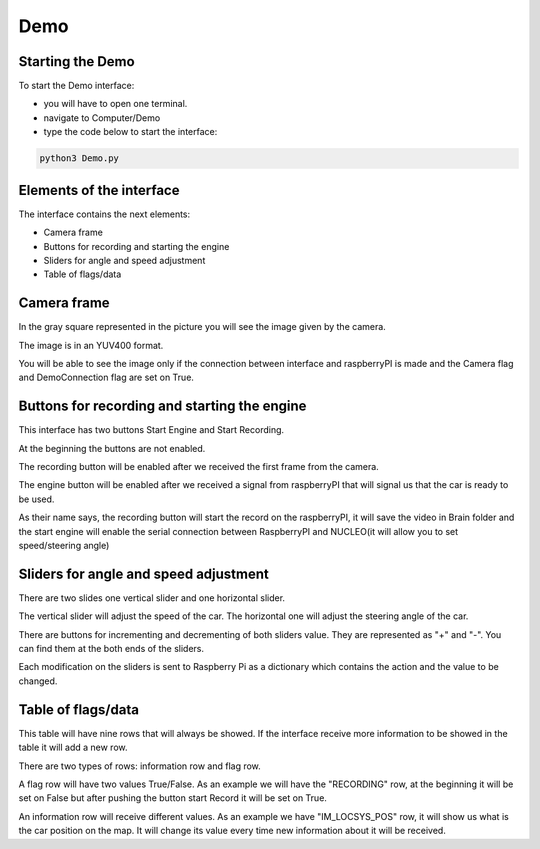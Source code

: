 Demo
====
.. image:: ../../images/computer/demo.png
    :align: center
    :width: 100%

Starting the Demo
------------------
To start the Demo interface:

- you will have to open one terminal.
- navigate to Computer/Demo
- type the code below to start the interface:
  
.. code-block:: bash

    python3 Demo.py

Elements of the interface 
--------------------------
The interface contains the next elements:

- Camera frame
- Buttons for recording and starting the engine
- Sliders for angle and speed adjustment
- Table of flags/data

Camera frame
-------------
In the gray square represented in the picture you will see the image given by the camera.

The image is in an YUV400 format.

You will be able to see the image only if the connection between interface and raspberryPI is made and the Camera flag and DemoConnection flag are set on True.

Buttons for recording and starting the engine
----------------------------------------------
This interface has two buttons Start Engine and Start Recording.

At the beginning the buttons are not enabled. 

The recording button will be enabled after we received the first frame from the camera. 

The engine button will be enabled after we received a signal from raspberryPI that will signal us that the car is ready to be used.

As their name says, the recording button will start the record on the raspberryPI, it will save the video in Brain folder and the start engine will enable the serial connection between RaspberryPI and NUCLEO(it will allow you to set speed/steering angle)

Sliders for angle and speed adjustment
---------------------------------------
There are two slides one vertical slider and one horizontal slider.

The vertical slider will adjust the speed of the car. The horizontal one will adjust the steering angle of the car.

There are buttons for incrementing and decrementing of both sliders value. They are represented as "+" and "-". You can find them at the both ends of the sliders.

Each modification on the sliders is sent to Raspberry Pi as a dictionary which contains the action and the value to be changed.

Table of flags/data
--------------------
This table will have nine rows that will always be showed. If the interface receive more information to be showed in the table it will add a new row.

There are two types of rows: information row and flag row.

A flag row will have two values True/False. As an example we will have the "RECORDING" row, at the beginning it will be set on False but after pushing the button start Record it will be set on True.

An information row will receive different values. As an example we have "IM_LOCSYS_POS" row, it will show us what is the car position on the map. It will change its value every time new information about it will be received.